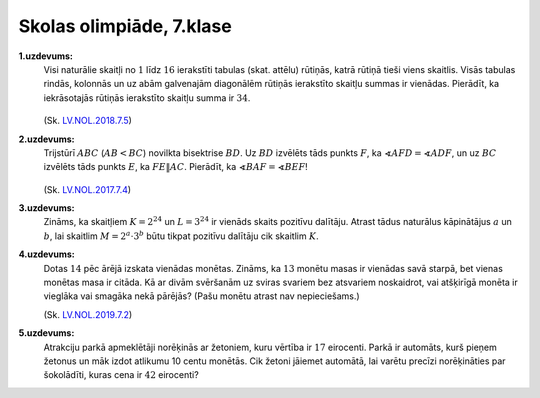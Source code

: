 Skolas olimpiāde, 7.klase
============================

**1.uzdevums:** 
  Visi naturālie skaitļi no :math:`1` līdz :math:`16` ierakstīti tabulas (skat. attēlu) 
  rūtiņās, katrā rūtiņā tieši viens skaitlis. Visās tabulas rindās, kolonnās un uz 
  abām galvenajām diagonālēm rūtiņās ierakstīto skaitļu summas ir vienādas.
  Pierādīt, ka iekrāsotajās rūtiņās ierakstīto skaitļu summa ir :math:`34`.

  .. figure:: figs/square.png
     :width: 0.5in

  (Sk. `LV.NOL.2018.7.5 <https://www.nms.lu.lv/fileadmin/user_upload/lu_portal/projekti/nms.lu.lv/Arhivs/Olimpiades/NOL/NOV_68_uzd.pdf>`_)

**2.uzdevums:** 
  Trijstūrī :math:`ABC` (:math:`AB < BC`) novilkta bisektrise :math:`BD`. 
  Uz :math:`BD` izvēlēts tāds punkts :math:`F`, ka 
  :math:`\sphericalangle AFD = \sphericalangle ADF`, un uz
  :math:`BC` izvēlēts tāds punkts :math:`E`, ka :math:`FE \| AC`. 
  Pierādīt, ka :math:`\sphericalangle BAF = \sphericalangle BEF`!

  .. figure:: figs/geom.png
     :width: 2in

  (Sk. `LV.NOL.2017.7.4 <https://www.nms.lu.lv/fileadmin/user_upload/lu_portal/projekti/nms.lu.lv/Arhivs/Olimpiades/NOL/NOV_67_uzd.pdf>`_)

**3.uzdevums:**
  Zināms, ka skaitļiem :math:`K = 2^{24}` un :math:`L = 3^{24}` ir vienāds 
  skaits pozitīvu dalītāju. Atrast tādus naturālus kāpinātājus :math:`a` un 
  :math:`b`, lai skaitlim :math:`M = 2^a \cdot 3^b` būtu tikpat 
  pozitīvu dalītāju cik skaitlim :math:`K`.

**4.uzdevums:**
  Dotas :math:`14` pēc ārējā izskata vienādas monētas. Zināms, ka 
  :math:`13` monētu masas ir vienādas savā starpā, bet vienas
  monētas masa ir citāda. Kā ar divām svēršanām uz sviras svariem bez 
  atsvariem noskaidrot, vai atšķirīgā monēta ir vieglāka vai smagāka 
  nekā pārējās? (Pašu monētu atrast nav nepieciešams.)

  (Sk. `LV.NOL.2019.7.2 <https://www.nms.lu.lv/fileadmin/user_upload/lu_portal/projekti/nms.lu.lv/Arhivs/Olimpiades/NOL/NOV_69_uzd.pdf>`_)

**5.uzdevums:** 
  Atrakciju parkā apmeklētāji norēķinās ar žetoniem, kuru vērtība ir 
  :math:`17` eirocenti. Parkā ir automāts, kurš pieņem žetonus un 
  māk izdot atlikumu 10 centu monētās. Cik žetoni jāiemet automātā, lai varētu precīzi 
  norēķināties par šokolādīti, kuras cena ir :math:`42` eirocenti?